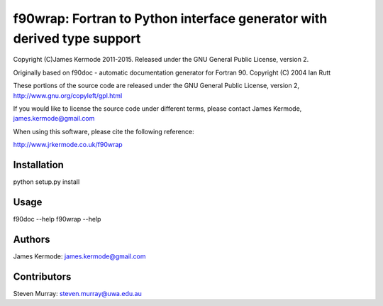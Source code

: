 ==========================================================================
 f90wrap: Fortran to Python interface generator with derived type support
==========================================================================

Copyright (C)James Kermode 2011-2015. Released under the GNU General
Public License, version 2.

Originally based on f90doc - automatic documentation generator for
Fortran 90. Copyright (C) 2004 Ian Rutt

These portions of the source code are released under the GNU General
Public License, version 2, http://www.gnu.org/copyleft/gpl.html

If you would like to license the source code under different terms,
please contact James Kermode, james.kermode@gmail.com

When using this software, please cite the following reference:

http://www.jrkermode.co.uk/f90wrap


Installation
============

python setup.py install


Usage
=====

f90doc --help
f90wrap --help


Authors
=====

James Kermode: james.kermode@gmail.com


Contributors
========

Steven Murray: steven.murray@uwa.edu.au


